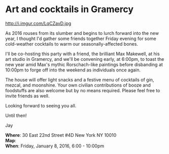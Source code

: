 * Art and cocktails in Gramercy
http://i.imgur.com/LqCZavD.jpg 

As 2016 rouses from its slumber and begins to lurch forward into the new year, I thought I'd gather some friends together Friday evening for some cold-weather cocktails to warm our seasonally-affected bones. 

I'll be co-hosting this party with a friend, the brilliant Max Makewell, at his art studio in Gramercy, and we'll be convening early, at 6:00pm, to toast the new year amid Max's mythic Rorschach-like paintings before disbanding at 10:00pm to forge off into the weekend as individuals once again. 

The house will offer light snacks and a festive menu of cocktails of gin, mezcal, and moonshine. Your own civilian contributions of booze and foodstuffs are also welcome but by no means required. Please feel free to invite friends as well.

Looking forward to seeing you all.

Until then!

Jay

*Where*: 30 East 22nd Street #4D New York NY 10010 \\
*Map*: \\
*When*: Friday, January 8, 2016, 6:00 - 10:00pm \\ 



* export settings                                          :ARCHIVE:noexport:
#+HTML_HEAD: <link rel='stylesheet' type='text/css' href='http://dixit.ca/css/email.css' />
#+OPTIONS:   H:6 num:nil toc:nil :nil @:t ::t |:t ^:t -:t f:t *:t <:t
 
